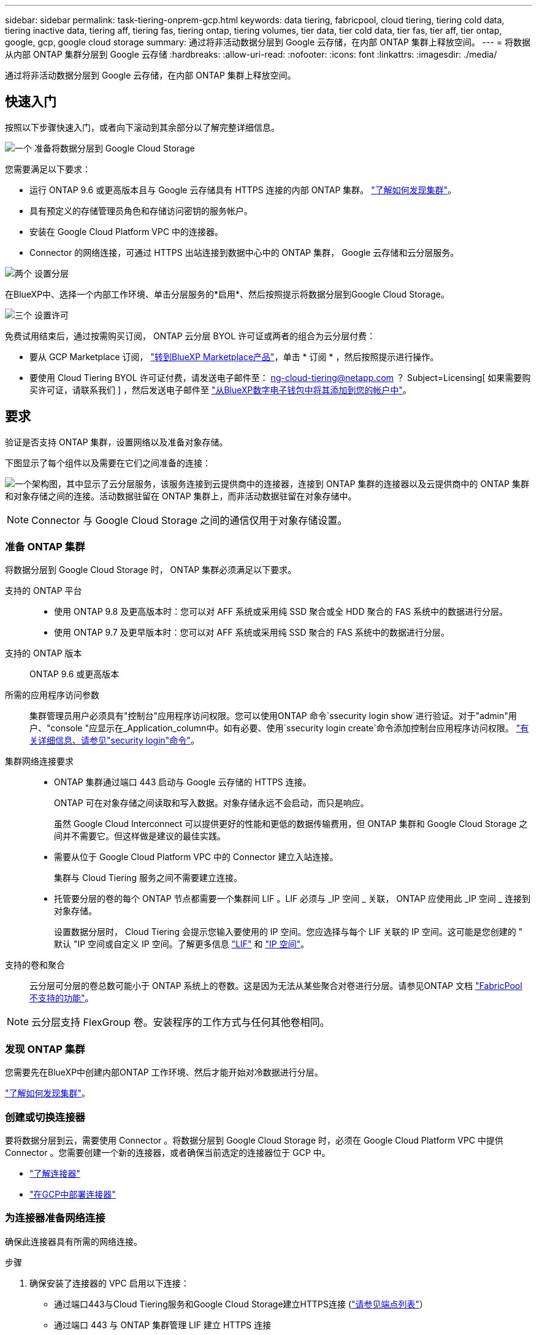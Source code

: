 ---
sidebar: sidebar 
permalink: task-tiering-onprem-gcp.html 
keywords: data tiering, fabricpool, cloud tiering, tiering cold data, tiering inactive data, tiering aff, tiering fas, tiering ontap, tiering volumes, tier data, tier cold data, tier fas, tier aff, tier ontap, google, gcp, google cloud storage 
summary: 通过将非活动数据分层到 Google 云存储，在内部 ONTAP 集群上释放空间。 
---
= 将数据从内部 ONTAP 集群分层到 Google 云存储
:hardbreaks:
:allow-uri-read: 
:nofooter: 
:icons: font
:linkattrs: 
:imagesdir: ./media/


[role="lead"]
通过将非活动数据分层到 Google 云存储，在内部 ONTAP 集群上释放空间。



== 快速入门

按照以下步骤快速入门，或者向下滚动到其余部分以了解完整详细信息。

.image:https://raw.githubusercontent.com/NetAppDocs/common/main/media/number-1.png["一个"] 准备将数据分层到 Google Cloud Storage
[role="quick-margin-para"]
您需要满足以下要求：

[role="quick-margin-list"]
* 运行 ONTAP 9.6 或更高版本且与 Google 云存储具有 HTTPS 连接的内部 ONTAP 集群。 https://docs.netapp.com/us-en/cloud-manager-ontap-onprem/task-discovering-ontap.html["了解如何发现集群"^]。
* 具有预定义的存储管理员角色和存储访问密钥的服务帐户。
* 安装在 Google Cloud Platform VPC 中的连接器。
* Connector 的网络连接，可通过 HTTPS 出站连接到数据中心中的 ONTAP 集群， Google 云存储和云分层服务。


.image:https://raw.githubusercontent.com/NetAppDocs/common/main/media/number-2.png["两个"] 设置分层
[role="quick-margin-para"]
在BlueXP中、选择一个内部工作环境、单击分层服务的*启用*、然后按照提示将数据分层到Google Cloud Storage。

.image:https://raw.githubusercontent.com/NetAppDocs/common/main/media/number-3.png["三个"] 设置许可
[role="quick-margin-para"]
免费试用结束后，通过按需购买订阅， ONTAP 云分层 BYOL 许可证或两者的组合为云分层付费：

[role="quick-margin-list"]
* 要从 GCP Marketplace 订阅， https://console.cloud.google.com/marketplace/details/netapp-cloudmanager/cloud-manager?supportedpurview=project&rif_reserved["转到BlueXP Marketplace产品"^]，单击 * 订阅 * ，然后按照提示进行操作。
* 要使用 Cloud Tiering BYOL 许可证付费，请发送电子邮件至： ng-cloud-tiering@netapp.com ？ Subject=Licensing[ 如果需要购买许可证，请联系我们 ] ，然后发送电子邮件至 link:task-licensing-cloud-tiering.html#add-cloud-tiering-byol-licenses-to-your-account["从BlueXP数字电子钱包中将其添加到您的帐户中"]。




== 要求

验证是否支持 ONTAP 集群，设置网络以及准备对象存储。

下图显示了每个组件以及需要在它们之间准备的连接：

image:diagram_cloud_tiering_google.png["一个架构图，其中显示了云分层服务，该服务连接到云提供商中的连接器，连接到 ONTAP 集群的连接器以及云提供商中的 ONTAP 集群和对象存储之间的连接。活动数据驻留在 ONTAP 集群上，而非活动数据驻留在对象存储中。"]


NOTE: Connector 与 Google Cloud Storage 之间的通信仅用于对象存储设置。



=== 准备 ONTAP 集群

将数据分层到 Google Cloud Storage 时， ONTAP 集群必须满足以下要求。

支持的 ONTAP 平台::
+
--
* 使用 ONTAP 9.8 及更高版本时：您可以对 AFF 系统或采用纯 SSD 聚合或全 HDD 聚合的 FAS 系统中的数据进行分层。
* 使用 ONTAP 9.7 及更早版本时：您可以对 AFF 系统或采用纯 SSD 聚合的 FAS 系统中的数据进行分层。


--
支持的 ONTAP 版本:: ONTAP 9.6 或更高版本
所需的应用程序访问参数:: 集群管理员用户必须具有"控制台"应用程序访问权限。您可以使用ONTAP 命令`ssecurity login show`进行验证。对于"admin"用户、"console "应显示在_Application_column中。如有必要、使用`ssecurity login create`命令添加控制台应用程序访问权限。 https://docs.netapp.com/us-en/ontap-cli-9111/security-login-create.html["有关详细信息、请参见"security login"命令"]。
集群网络连接要求::
+
--
* ONTAP 集群通过端口 443 启动与 Google 云存储的 HTTPS 连接。
+
ONTAP 可在对象存储之间读取和写入数据。对象存储永远不会启动，而只是响应。

+
虽然 Google Cloud Interconnect 可以提供更好的性能和更低的数据传输费用，但 ONTAP 集群和 Google Cloud Storage 之间并不需要它。但这样做是建议的最佳实践。

* 需要从位于 Google Cloud Platform VPC 中的 Connector 建立入站连接。
+
集群与 Cloud Tiering 服务之间不需要建立连接。

* 托管要分层的卷的每个 ONTAP 节点都需要一个集群间 LIF 。LIF 必须与 _IP 空间 _ 关联， ONTAP 应使用此 _IP 空间 _ 连接到对象存储。
+
设置数据分层时， Cloud Tiering 会提示您输入要使用的 IP 空间。您应选择与每个 LIF 关联的 IP 空间。这可能是您创建的 " 默认 "IP 空间或自定义 IP 空间。了解更多信息 https://docs.netapp.com/us-en/ontap/networking/create_a_lif.html["LIF"^] 和 https://docs.netapp.com/us-en/ontap/networking/standard_properties_of_ipspaces.html["IP 空间"^]。



--
支持的卷和聚合:: 云分层可分层的卷总数可能小于 ONTAP 系统上的卷数。这是因为无法从某些聚合对卷进行分层。请参见ONTAP 文档 https://docs.netapp.com/us-en/ontap/fabricpool/requirements-concept.html#functionality-or-features-not-supported-by-fabricpool["FabricPool 不支持的功能"^]。



NOTE: 云分层支持 FlexGroup 卷。安装程序的工作方式与任何其他卷相同。



=== 发现 ONTAP 集群

您需要先在BlueXP中创建内部ONTAP 工作环境、然后才能开始对冷数据进行分层。

https://docs.netapp.com/us-en/cloud-manager-ontap-onprem/task-discovering-ontap.html["了解如何发现集群"^]。



=== 创建或切换连接器

要将数据分层到云，需要使用 Connector 。将数据分层到 Google Cloud Storage 时，必须在 Google Cloud Platform VPC 中提供 Connector 。您需要创建一个新的连接器，或者确保当前选定的连接器位于 GCP 中。

* https://docs.netapp.com/us-en/cloud-manager-setup-admin/concept-connectors.html["了解连接器"^]
* https://docs.netapp.com/us-en/cloud-manager-setup-admin/task-quick-start-connector-google.html["在GCP中部署连接器"^]




=== 为连接器准备网络连接

确保此连接器具有所需的网络连接。

.步骤
. 确保安装了连接器的 VPC 启用以下连接：
+
** 通过端口443与Cloud Tiering服务和Google Cloud Storage建立HTTPS连接 (https://docs.netapp.com/us-en/cloud-manager-setup-admin/task-set-up-networking-google.html#endpoints-contacted-for-day-to-day-operations["请参见端点列表"^]）
** 通过端口 443 与 ONTAP 集群管理 LIF 建立 HTTPS 连接


. 可选：在计划部署 Connector 的子网上启用私有 Google 访问。
+
https://cloud.google.com/vpc/docs/configure-private-google-access["私有 Google 访问"^] 如果您从 ONTAP 集群直接连接到 VPC ，并且希望连接器和 Google 云存储之间的通信保持在虚拟专用网络中，则建议使用此选项。请注意，私有 Google 访问适用于仅具有内部（私有） IP 地址（无外部 IP 地址）的 VM 实例。





=== 正在准备 Google Cloud Storage

设置分层时，您需要为具有存储管理员权限的服务帐户提供存储访问密钥。通过服务帐户， Cloud Tiering 可以对用于数据分层的云存储分段进行身份验证和访问。需要提供密钥，以便 Google Cloud Storage 知道谁在发出请求。

云存储分段必须位于中 link:reference-google-support.html#supported-google-cloud-regions["支持 Cloud Tiering 的区域"]。


NOTE: 如果您计划将 Cloud Tiering 配置为使用成本较低的存储类，以便分层数据在一定天数后过渡到，则在 GCP 帐户中设置存储分段时，不能选择任何生命周期规则。Cloud Tiering 可管理生命周期过渡。

.步骤
. https://cloud.google.com/iam/docs/creating-managing-service-accounts#creating_a_service_account["创建具有预定义的存储管理员角色的服务帐户"^]。
. 转至 https://console.cloud.google.com/storage/settings["GCP 存储设置"^] 并为服务帐户创建访问密钥：
+
.. 选择一个项目，然后单击 * 互操作性 * 。如果尚未启用互操作性访问，请单击 * 启用互操作性访问 * 。
.. 在 * 服务帐户的访问密钥 * 下，单击 * 为服务帐户创建密钥 * ，选择刚刚创建的服务帐户，然后单击 * 创建密钥 * 。
+
稍后在设置 Cloud Tiering 时，您需要输入密钥。







== 将第一个集群中的非活动数据分层到 Google Cloud Storage

准备好 Google Cloud 环境后，开始对第一个集群中的非活动数据进行分层。

.您需要的内容
* https://docs.netapp.com/us-en/cloud-manager-ontap-onprem/task-discovering-ontap.html["内部工作环境"^]。
* 具有存储管理员角色的服务帐户的存储访问密钥。


.步骤
. 选择内部ONTAP 工作环境。
. 从右侧面板中单击分层服务的*启用*。
+
如果Google Cloud Storage分层目标作为工作环境存在于Canvas上、则可以将集群拖动到Google Cloud Storage工作环境中以启动设置向导。

+
image:screenshot_setup_tiering_onprem.png["选择内部 ONTAP 工作环境后，屏幕右侧会显示一个屏幕截图，其中显示启用选项。"]

. *定义对象存储名称*：输入此对象存储的名称。它必须与此集群上的聚合可能使用的任何其他对象存储唯一。
. *选择提供商*：选择* Google Cloud*并单击*继续*。
. 完成*创建对象存储*页面上的步骤：
+
.. * 分段 * ：添加新的 Google Cloud Storage 分段或选择现有分段。
.. * 存储类生命周期 * ： Cloud Tiering 可管理分层数据的生命周期过渡。数据以 _Standard_ 类开头，但您可以创建规则，以便在一定天数后将数据移动到其他类。
+
选择要将分层数据过渡到的 Google Cloud 存储类以及要移动数据的天数，然后单击 * 继续 * 。例如，下面的屏幕截图显示，在对象存储中，分层数据会在 30 天后从 _Standard_ 类移动到 _Nearline_ 类，然后在对象存储中移动到 _Coldline_ 类。

+
如果选择 * 将数据保留在此存储类中 * ，则数据将保留在该存储类中。 link:reference-google-support.html["请参见支持的存储类"^]。

+
image:screenshot_tiering_lifecycle_selection_gcp.png["一个屏幕截图，显示如何选择在特定天数后移动数据的其他存储类。"]

+
请注意，生命周期规则将应用于选定存储分段中的所有对象。

.. * 凭据 * ：输入具有存储管理员角色的服务帐户的存储访问密钥和机密密钥。
.. * 集群网络 * ：选择 ONTAP 应用于连接到对象存储的 IP 空间。
+
选择正确的 IP 空间可确保云分层可以设置从 ONTAP 到云提供商对象存储的连接。



. 单击 * 继续 * 以选择要分层的卷。
. 在 _Tier Volumes_ 页面上，选择要为其配置分层的卷，然后启动分层策略页面：
+
** 要选择所有卷，请选中标题行（image:button_backup_all_volumes.png[""]），然后单击 * 配置卷 * 。
** 要选择多个卷，请选中每个卷对应的框（image:button_backup_1_volume.png[""]），然后单击 * 配置卷 * 。
** 要选择单个卷，请单击行（或 image:screenshot_edit_icon.gif["编辑铅笔图标"] 图标）。
+
image:screenshot_tiering_tier_volumes.png["显示如何选择单个卷，多个卷或所有卷以及修改选定卷按钮的屏幕截图。"]



. 在 _Tiering Policy_ 对话框中，选择一个分层策略，也可以调整选定卷的散热天数，然后单击 * 应用 * 。
+
link:concept-cloud-tiering.html#volume-tiering-policies["了解有关卷分层策略和散热天数的更多信息"]。

+
image:screenshot_tiering_policy_settings.png["显示可配置分层策略设置的屏幕截图。"]



.结果
您已成功设置从集群上的卷到 Google Cloud 对象存储的数据分层。

.下一步是什么？
link:task-licensing-cloud-tiering.html["请务必订阅 Cloud Tiering 服务"]。

您可以查看有关集群上的活动和非活动数据的信息。 link:task-managing-tiering.html["了解有关管理分层设置的更多信息"]。

如果您可能希望将集群上的某些聚合中的数据分层到不同的对象存储、也可以创建额外的对象存储。或者、如果您计划使用FabricPool 镜像将分层数据复制到其他对象存储。 link:task-managing-object-storage.html["了解有关管理对象存储的更多信息"]。
